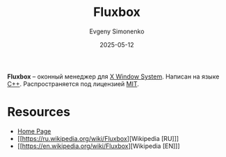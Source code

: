 :PROPERTIES:
:ID:       f65e6f34-a6b7-49f5-aa85-512db668e81f
:END:
#+TITLE: Fluxbox
#+AUTHOR: Evgeny Simonenko
#+LANGUAGE: Russian
#+LICENSE: CC BY-SA 4.0
#+DATE: 2025-05-12
#+FILETAGS: :window-manager:x11:

*Fluxbox* -- оконный менеджер для [[id:c1bd534d-6859-442d-80c0-95850d68c907][X Window System]]. Написан на языке [[id:5fb63215-fbc4-4c38-8444-779c123ae2e8][C++]]. Распространяется под лицензией [[id:b4eb4f4d-19f9-4c9b-a9c8-d35221a539a9][MIT]].

* Resources

- [[https://fluxbox.org/][Home Page]]
- [[https://ru.wikipedia.org/wiki/Fluxbox][Wikipedia [RU]​]]
- [[https://en.wikipedia.org/wiki/Fluxbox][Wikipedia [EN]​]]

